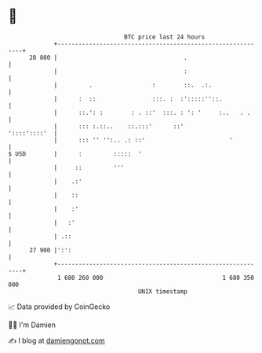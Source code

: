 * 👋

#+begin_example
                                    BTC price last 24 hours                    
                +------------------------------------------------------------+ 
         28 800 |                                    .                       | 
                |                                    :                       | 
                |         .                 :        ::.  .:.                | 
                |      :  ::                :::. :  :':::::''::.             | 
                |      ::.': :        : . ::'  :::. : ': '     :..   . .     | 
                |      ::: :.::..    ::.:::'      ::'           '::::'::::'  | 
                |      ::: '' '':.. .: ::'                        '          | 
   $ USD        |      :         :::::  '                                    | 
                |     ::         '''                                         | 
                |    .:'                                                     | 
                |    ::                                                      | 
                |    :'                                                      | 
                |   :'                                                       | 
                | .::                                                        | 
         27 900 |':':                                                        | 
                +------------------------------------------------------------+ 
                 1 680 260 000                                  1 680 350 000  
                                        UNIX timestamp                         
#+end_example
📈 Data provided by CoinGecko

🧑‍💻 I'm Damien

✍️ I blog at [[https://www.damiengonot.com][damiengonot.com]]
